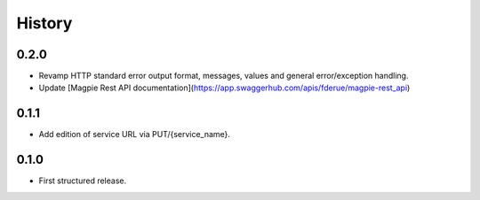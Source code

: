 .. :changelog:

History
=======

0.2.0
---------------------

* Revamp HTTP standard error output format, messages, values and general error/exception handling.
* Update [Magpie Rest API documentation](https://app.swaggerhub.com/apis/fderue/magpie-rest_api)

0.1.1
---------------------

* Add edition of service URL via PUT/{service_name}.

0.1.0
---------------------

* First structured release.
